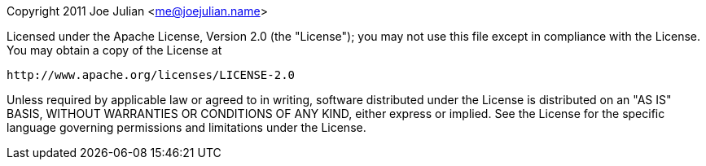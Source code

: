 
Copyright 2011 Joe Julian <me@joejulian.name>

Licensed under the Apache License, Version 2.0 (the "License"); you may not use this file except in compliance with the License. You may obtain a copy of the License at

  http://www.apache.org/licenses/LICENSE-2.0

Unless required by applicable law or agreed to in writing, software distributed under the License is distributed on an "AS IS" BASIS, WITHOUT WARRANTIES OR CONDITIONS OF ANY KIND, either express or implied. See the License for the specific language governing permissions and limitations under the License.
